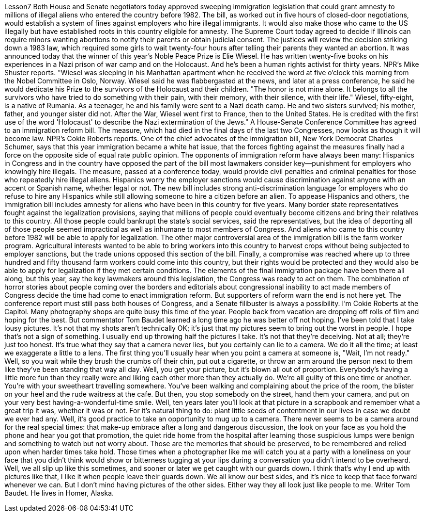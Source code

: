 Lesson7
Both House and Senate negotiators today approved sweeping immigration legislation that could grant amnesty to millions of illegal aliens who entered the country before 1982. The bill, as worked out in five hours of closed-door negotiations, would establish a system of fines against employers who hire illegal immigrants. It would also make those who came to the US illegally but have established roots in this country eligible for amnesty. The Supreme Court today agreed to decide if Illinois can require minors wanting abortions to notify their parents or obtain judicial consent. The justices will review the decision striking down a 1983 law, which required some girls to wait twenty-four hours after telling their parents they wanted an abortion.
It was announced today that the winner of this year's Noble Peace Prize is Elie Wiesel. He has written twenty-five books on his experiences in a Nazi prison of war camp and on the Holocaust. And he's been a human rights activist for thirty years. NPR's Mike Shuster reports. "Wiesel was sleeping in his Manhattan apartment when he received the word at five o'clock this morning from the Nobel Committee in Oslo, Norway. Wiesel said he was flabbergasted at the news, and later at a press conference, he said he would dedicate his Prize to the survivors of the Holocaust and their children. "The honor is not mine alone. It belongs to all the survivors who have tried to do something with their pain, with their memory, with their silence, with their life." Wiesel, fifty-eight, is a native of Rumania. As a teenager, he and his family were sent to a Nazi death camp. He and two sisters survived; his mother, father, and younger sister did not. After the War, Wiesel went first to France, then to the United States. He is credited with the first use of the word 'Holocaust' to describe the Nazi extermination of the Jews." A House-Senate Conference Committee has agreed to an immigration reform bill. The measure, which had died in the final days of the last two Congresses, now looks as though it will become law. NPR's Cokie Roberts reports. One of the chief advocates of the immigration bill, New York Democrat Charles Schumer, says that this year immigration became a white hat issue, that the forces fighting against the measures finally had a force on the opposite side of equal rate public opinion. The opponents of immigration reform have always been many: Hispanics in Congress and in the country have opposed the part of the bill most lawmakers consider key—punishment for employers who knowingly hire illegals. The measure, passed at a conference today, would provide civil penalties and criminal penalties for those who repeatedly hire illegal aliens. Hispanics worry the employer sanctions would cause discrimination against anyone with an accent or Spanish name, whether legal or not. The new bill includes strong anti-discrimination language for employers who do refuse to hire any Hispanics while still allowing someone to hire a citizen before an alien. To appease Hispanics and others, the immigration bill includes amnesty for aliens who have been in this country for five years. Many border state representatives fought against the legalization provisions, saying that millions of people could eventually become citizens and bring their relatives to this country. All those people could bankrupt the state's social services, said the representatives, but the idea of deporting all of those people seemed impractical as well as inhumane to most members of Congress. And aliens who came to this country before 1982 will be able to apply for legalization. The other major controversial area of the immigration bill is the farm worker program. Agricultural interests wanted to be able to bring workers into this country to harvest crops without being subjected to employer sanctions, but the trade unions opposed this section of the bill. Finally, a compromise was reached where up to three hundred and fifty thousand farm workers could come into this country, but their rights would be protected and they would also be able to
apply for legalization if they met certain conditions. The elements of the final immigration package have been there all along, but this year, say the key lawmakers around this legislation, the Congress was ready to act on them. The combination of horror stories about people coming over the borders and editorials about congressional inability to act made members of Congress decide the time had come to enact immigration reform. But supporters of reform warn the end is not here yet. The conference report must still pass both houses of Congress, and a Senate filibuster is always a possibility. I'm Cokie Roberts at the Capitol. Many photography shops are quite busy this time of the year. People back from vacation are dropping off rolls of film and hoping for the best. But commentator Tom Baudet learned a long time ago he was better off not hoping. I've been told that I take lousy pictures. It's not that my shots aren't technically OK; it's just that my pictures seem to bring out the worst in people. I hope that's not a sign of something. I usually end up throwing half the pictures I take. It's not that they're deceiving. Not at all; they're just too honest. It's true what they say that a camera never lies, but you certainly can lie to a camera. We do it all the time; at least we exaggerate a little to a lens. The first thing you'll usually hear when you point a camera at someone is, "Wait, I'm not ready." Well, so you wait while they brush the crumbs off their chin, put out a cigarette, or throw an arm around the person next to them like they've been standing that way all day. Well, you get your picture, but it's blown all out of proportion. Everybody's having a little more fun than they really were and liking each other more than they actually do. We're all guilty of this one time or another. You're with your sweetheart travelling somewhere. You've been walking and complaining about the price of the room, the blister on your heel and the rude waitress at the cafe. But then, you stop somebody on the street, hand them your camera, and put on your very best having-a-wonderful-time smile. Well, ten years later you'll look at that picture in a scrapbook and remember what a great trip it was, whether it was or not. For it's natural thing to do: plant little seeds of contentment in our lives in case we doubt we ever had any. Well, it's good practice to take an opportunity to mug up to a camera. There never seems to be a camera around for the real special times: that make-up embrace after a long and dangerous discussion, the look on your face as you hold the phone and hear you got that promotion, the quiet ride home from the hospital after learning those suspicious lumps were benign and something to watch but not worry about. Those are the memories that should be preserved, to be remembered and relied upon when harder times take hold. Those times when a photographer like me will catch you at a party with a loneliness on your face that you didn't think would show or bitterness tugging at your lips during a conversation you didn't intend to be overheard. Well, we all slip up like this sometimes, and sooner or later we get caught with our guards down. I think that's why I end up with pictures like that, I like it when people leave their guards down. We all know our best sides, and it's nice to keep that face forward whenever we can. But I don't mind having pictures of the other sides. Either way
they all look just like people to me. Writer Tom Baudet. He lives in Homer, Alaska.
